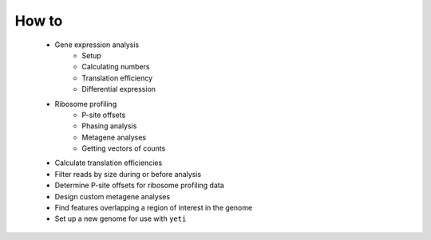 How to
======

	- Gene expression analysis
		- Setup 
		- Calculating numbers
		- Translation efficiency
		- Differential expression
	
	- Ribosome profiling
		- P-site offsets
		- Phasing analysis
		- Metagene analyses
		- Getting vectors of counts

	- Calculate translation efficiencies

	- Filter reads by size during or before analysis
	
	- Determine P-site offsets for ribosome profiling data
	
	- Design custom metagene analyses
	
	- Find features overlapping a region of interest in the genome
	
	- Set up a new genome for use with ``yeti``